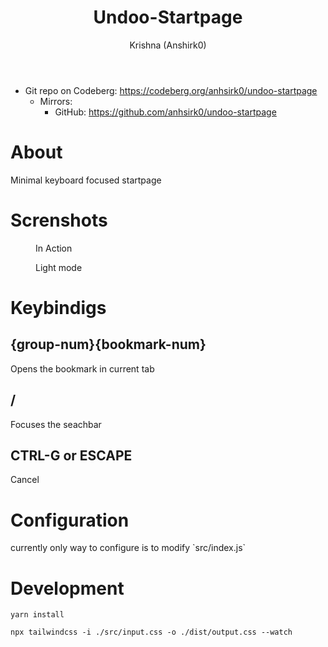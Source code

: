 #+title:                 Undoo-Startpage
#+author:                Krishna (Anshirk0)
#+email:                 krishna404@yandex.com
#+language:              en

+ Git repo on Codeberg: <https://codeberg.org/anhsirk0/undoo-startpage>
  - Mirrors:
    + GitHub: <https://github.com/anhsirk0/undoo-startpage>

* About
Minimal keyboard focused startpage
* Screnshots
#+CAPTION: In Action
#+NAME: home.gif
[[https://codeberg.org/anhsirk0/undoo-startpage/raw/branch/main/screenshots/home.gif]]
#+CAPTION: Light mode
#+NAME: light.png
[[https://codeberg.org/anhsirk0/undoo-startpage/raw/branch/main/screenshots/light.png]]
* Keybindigs
** {group-num}{bookmark-num}
Opens the bookmark in current tab
** /
Focuses the seachbar
** CTRL-G or ESCAPE
Cancel
* Configuration
currently only way to configure is to modify `src/index.js`
* Development
#+BEGIN_SRC shell
yarn install
#+END_SRC
#+BEGIN_SRC shell
npx tailwindcss -i ./src/input.css -o ./dist/output.css --watch
#+END_SRC

